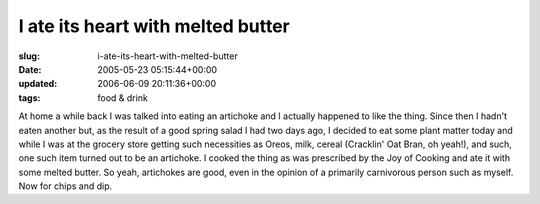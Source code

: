 I ate its heart with melted butter
==================================

:slug: i-ate-its-heart-with-melted-butter
:date: 2005-05-23 05:15:44+00:00
:updated: 2006-06-09 20:11:36+00:00
:tags: food & drink

At home a while back I was talked into eating an artichoke and I
actually happened to like the thing. Since then I hadn't eaten another
but, as the result of a good spring salad I had two days ago, I decided
to eat some plant matter today and while I was at the grocery store
getting such necessities as Oreos, milk, cereal (Cracklin' Oat Bran, oh
yeah!), and such, one such item turned out to be an artichoke. I cooked
the thing as was prescribed by the Joy of Cooking and ate it with some
melted butter. So yeah, artichokes are good, even in the opinion of a
primarily carnivorous person such as myself. Now for chips and dip.
